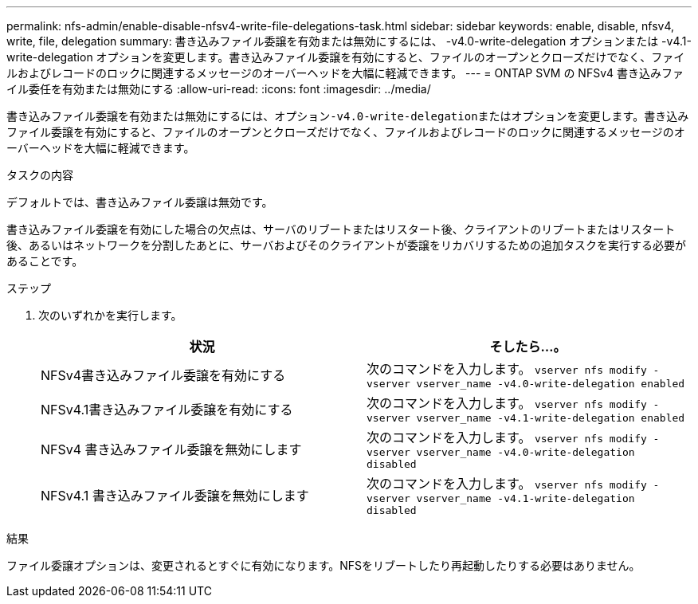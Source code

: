 ---
permalink: nfs-admin/enable-disable-nfsv4-write-file-delegations-task.html 
sidebar: sidebar 
keywords: enable, disable, nfsv4, write, file, delegation 
summary: 書き込みファイル委譲を有効または無効にするには、 -v4.0-write-delegation オプションまたは -v4.1-write-delegation オプションを変更します。書き込みファイル委譲を有効にすると、ファイルのオープンとクローズだけでなく、ファイルおよびレコードのロックに関連するメッセージのオーバーヘッドを大幅に軽減できます。 
---
= ONTAP SVM の NFSv4 書き込みファイル委任を有効または無効にする
:allow-uri-read: 
:icons: font
:imagesdir: ../media/


[role="lead"]
書き込みファイル委譲を有効または無効にするには、オプション``-v4.0-write-delegation``またはオプションを変更します。書き込みファイル委譲を有効にすると、ファイルのオープンとクローズだけでなく、ファイルおよびレコードのロックに関連するメッセージのオーバーヘッドを大幅に軽減できます。

.タスクの内容
デフォルトでは、書き込みファイル委譲は無効です。

書き込みファイル委譲を有効にした場合の欠点は、サーバのリブートまたはリスタート後、クライアントのリブートまたはリスタート後、あるいはネットワークを分割したあとに、サーバおよびそのクライアントが委譲をリカバリするための追加タスクを実行する必要があることです。

.ステップ
. 次のいずれかを実行します。
+
[cols="2*"]
|===
| 状況 | そしたら...。 


 a| 
NFSv4書き込みファイル委譲を有効にする
 a| 
次のコマンドを入力します。 `vserver nfs modify -vserver vserver_name -v4.0-write-delegation enabled`



 a| 
NFSv4.1書き込みファイル委譲を有効にする
 a| 
次のコマンドを入力します。 `vserver nfs modify -vserver vserver_name -v4.1-write-delegation enabled`



 a| 
NFSv4 書き込みファイル委譲を無効にします
 a| 
次のコマンドを入力します。 `vserver nfs modify -vserver vserver_name -v4.0-write-delegation disabled`



 a| 
NFSv4.1 書き込みファイル委譲を無効にします
 a| 
次のコマンドを入力します。 `vserver nfs modify -vserver vserver_name -v4.1-write-delegation disabled`

|===


.結果
ファイル委譲オプションは、変更されるとすぐに有効になります。NFSをリブートしたり再起動したりする必要はありません。
